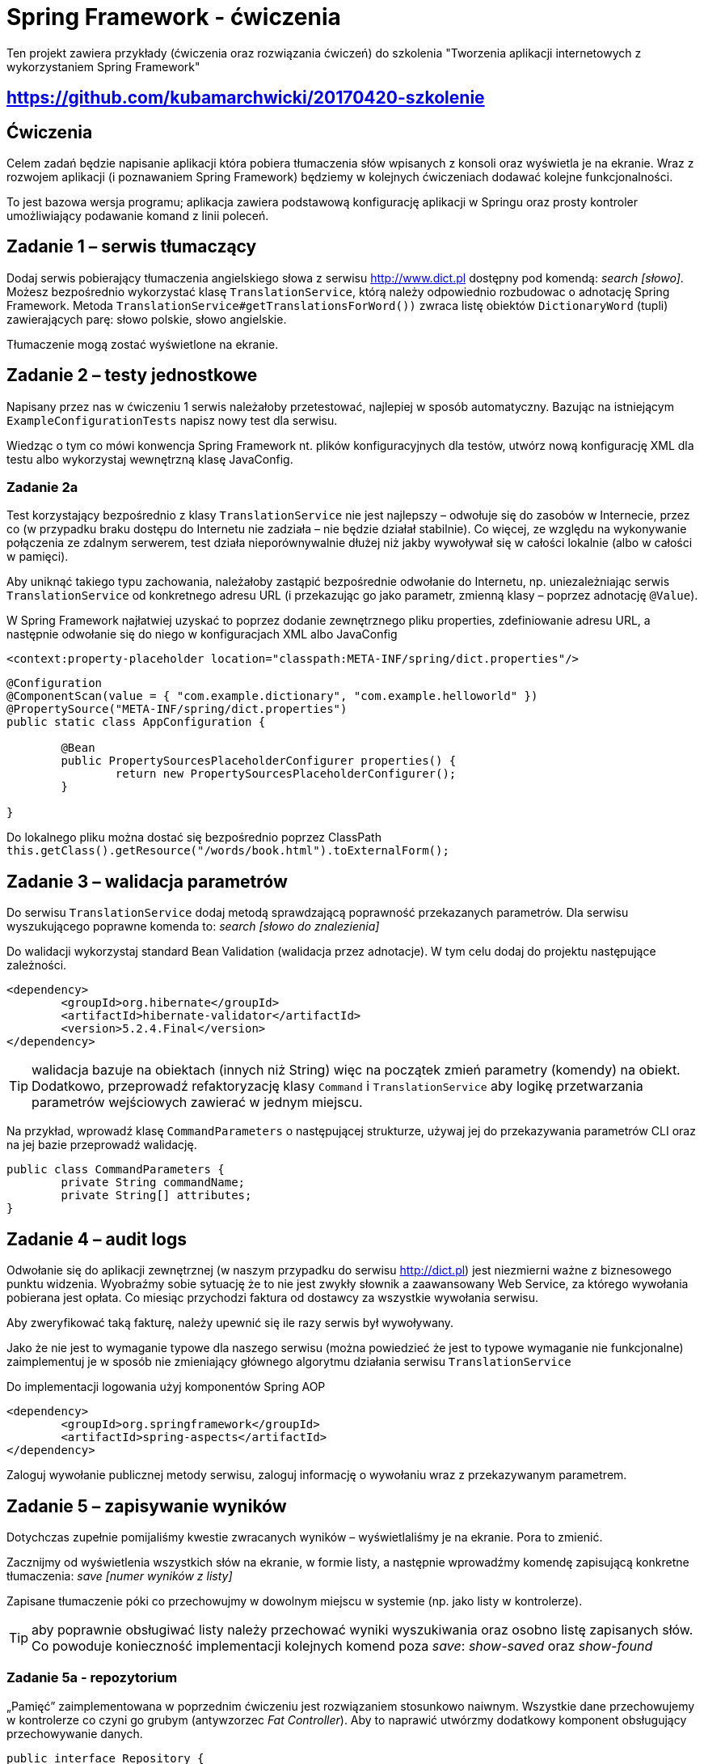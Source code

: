 = Spring Framework - ćwiczenia

Ten projekt zawiera przykłady (ćwiczenia oraz rozwiązania ćwiczeń) do szkolenia "Tworzenia aplikacji internetowych z wykorzystaniem Spring Framework"

== https://github.com/kubamarchwicki/20170420-szkolenie

== Ćwiczenia

Celem zadań będzie napisanie aplikacji która pobiera tłumaczenia słów wpisanych z konsoli oraz wyświetla je na ekranie. Wraz z rozwojem aplikacji (i poznawaniem Spring Framework) będziemy w kolejnych ćwiczeniach dodawać kolejne funkcjonalności.

To jest bazowa wersja programu; aplikacja zawiera podstawową konfigurację aplikacji w Springu oraz prosty kontroler umożliwiający podawanie komand z linii poleceń.

== Zadanie 1 – serwis tłumaczący

Dodaj serwis pobierający tłumaczenia angielskiego słowa z serwisu http://www.dict.pl dostępny pod komendą: _search [słowo]_.
Możesz bezpośrednio wykorzystać klasę `TranslationService`, którą należy odpowiednio rozbudowac o adnotację Spring Framework.
Metoda `TranslationService#getTranslationsForWord())` zwraca listę obiektów `DictionaryWord` (tupli) zawierających parę: słowo polskie, słowo angielskie.

Tłumaczenie mogą zostać wyświetlone na ekranie.

== Zadanie 2 – testy jednostkowe

Napisany przez nas w ćwiczeniu 1 serwis należałoby przetestować, najlepiej w sposób automatyczny. Bazując na istniejącym `ExampleConfigurationTests` napisz nowy test dla serwisu.

Wiedząc o tym co mówi konwencja Spring Framework nt. plików konfiguracyjnych dla testów, utwórz nową konfigurację XML dla testu albo wykorzystaj wewnętrzną klasę JavaConfig.

=== Zadanie 2a

Test korzystający bezpośrednio z klasy `TranslationService` nie jest najlepszy – odwołuje się do zasobów w Internecie, przez co (w przypadku braku dostępu do Internetu nie zadziała – nie będzie działał stabilnie). Co więcej, ze względu na wykonywanie połączenia ze zdalnym serwerem, test działa nieporównywalnie dłużej niż jakby wywoływał się w całości lokalnie (albo w całości w pamięci).

Aby uniknąć takiego typu zachowania, należałoby zastąpić bezpośrednie odwołanie do Internetu, np. uniezależniając serwis `TranslationService` od konkretnego adresu URL (i przekazując go jako parametr, zmienną klasy – poprzez adnotację `@Value`).

W Spring  Framework najłatwiej uzyskać to poprzez dodanie zewnętrznego pliku properties, zdefiniowanie adresu URL, a następnie odwołanie się do niego w konfiguracjach XML albo JavaConfig

[source, xml]
----
<context:property-placeholder location="classpath:META-INF/spring/dict.properties"/>
----

[source, java]
----
@Configuration
@ComponentScan(value = { "com.example.dictionary", "com.example.helloworld" })
@PropertySource("META-INF/spring/dict.properties")
public static class AppConfiguration {

	@Bean
	public PropertySourcesPlaceholderConfigurer properties() {
		return new PropertySourcesPlaceholderConfigurer();
	}

}
----

Do lokalnego pliku można dostać się bezpośrednio poprzez ClassPath `this.getClass().getResource("/words/book.html").toExternalForm();`

== Zadanie 3 – walidacja parametrów

Do serwisu `TranslationService` dodaj metodą sprawdzającą poprawność przekazanych parametrów. Dla serwisu wyszukującego poprawne komenda to: _search [słowo do znalezienia]_

Do walidacji wykorzystaj standard Bean Validation (walidacja przez adnotacje). W tym celu dodaj do projektu następujące zależności.

[source, xml]
----
<dependency>
	<groupId>org.hibernate</groupId>
	<artifactId>hibernate-validator</artifactId>
	<version>5.2.4.Final</version>
</dependency>
----

TIP: walidacja bazuje na obiektach (innych niż String) więc na początek zmień parametry (komendy) na obiekt. Dodatkowo, przeprowadź refaktoryzację klasy `Command` i `TranslationService` aby logikę przetwarzania parametrów wejściowych zawierać w jednym miejscu.

Na przykład, wprowadź klasę `CommandParameters` o następującej strukturze, używaj jej do przekazywania parametrów CLI oraz na jej bazie przeprowadź walidację.

[source, java]
----
public class CommandParameters {
	private String commandName;
	private String[] attributes;
}
----

== Zadanie 4 – audit logs

Odwołanie się do aplikacji zewnętrznej (w naszym przypadku do serwisu http://dict.pl) jest niezmierni ważne z biznesowego punktu widzenia. Wyobraźmy sobie sytuację że to nie jest zwykły słownik  a zaawansowany Web Service, za którego wywołania pobierana jest opłata. Co miesiąc przychodzi faktura od dostawcy za wszystkie wywołania serwisu.

Aby zweryfikować taką fakturę, należy upewnić się ile razy serwis był wywoływany.

Jako że nie jest to wymaganie typowe dla naszego serwisu (można powiedzieć że jest to typowe wymaganie nie funkcjonalne) zaimplementuj je w sposób nie zmieniający głównego algorytmu działania serwisu `TranslationService`

Do implementacji logowania użyj komponentów Spring AOP

[source, xml]
----
<dependency>
	<groupId>org.springframework</groupId>
	<artifactId>spring-aspects</artifactId>
</dependency>
----

Zaloguj wywołanie publicznej metody serwisu, zaloguj informację o wywołaniu wraz z przekazywanym parametrem.

== Zadanie 5 – zapisywanie wyników

Dotychczas zupełnie pomijaliśmy kwestie zwracanych wyników – wyświetlaliśmy je na ekranie. Pora to zmienić.

Zacznijmy od wyświetlenia wszystkich słów na ekranie, w formie listy, a następnie wprowadźmy komendę zapisującą konkretne tłumaczenia: _save [numer wyników z listy]_

Zapisane tłumaczenie póki co przechowujmy w dowolnym miejscu w systemie (np. jako listy w kontrolerze).

TIP: aby poprawnie obsługiwać listy należy przechować wyniki wyszukiwania oraz osobno listę zapisanych słów. Co powoduje konieczność implementacji kolejnych komend poza _save_: _show-saved_ oraz _show-found_

=== Zadanie 5a - repozytorium

„Pamięć” zaimplementowana w poprzednim ćwiczeniu jest rozwiązaniem stosunkowo naiwnym. Wszystkie dane przechowujemy w kontrolerze co czyni go grubym (antywzorzec _Fat Controller_). Aby to naprawić utwórzmy dodatkowy komponent obsługujący przechowywanie danych.

[source, java]
----
public interface Repository {

	public List<DictionaryWord> getSavedWords();

	public void addWord(DictionaryWord word);

	public void printSavedWords();
}
----


== Zadanie 6 – zapis słów do bazy danych

Nasze repozytorium przechowuje dane w pamięci. Nic nie stoi na przeszkodzie abyśmy zaczęli zapisywać je do bazy danych. W tym celu utwórzmy tabelę _words_

[source, sql]
----
create table words (
	id int identity primary key,
	polish_word varchar(100),
	english_word varchar(100)
);
----

Do zapisywania danych użyjmy klasy `JdbcTemplate`

TIP: Konfiguracja bazy danych wymaga dodania sterownika HSQLDB, MySQL lub PostreSQL.

[source, xml]
----
<dependency>
    <groupId>org.hsqldb</groupId>
    <artifactId>hsqldb</artifactId>
    <version>2.3.2</version>
</dependency>
----

[source, xml]
----
<dependency>
	<groupId>mysql</groupId>
	<artifactId>mysql-connector-java</artifactId>
	<version>5.1.26</version>
</dependency>
----

[source, xml]
----
<dependency>
	<groupId>postgresql</groupId>
	<artifactId>postgresql</artifactId>
	<version>9.1-901.jdbc3</version>
</dependency>
----

Dodatkowo należy dodać bibliotekę Spring odpowiedzialną za połączenie za bazą danych.

[source, xml]
----
<dependency>
	<groupId>org.springframework</groupId>
	<artifactId>spring-jdbc</artifactId>
</dependency>
----

Przydatne informację dot. połączenia

[source, txt]
----
driver = com.mysql.jdbc.Driver
url = "jdbc:hsqldb:file:/tmp/testdb" //<1>
url = "jdbc:hsqldb:mem:testmemdb" //<2>

----
<1> Baza w pliku
<2> Baza w pamięci

=== Zadanie 6a – wykorzystanie mappera obiektowego

Pobierając dane z bazy danych możemy skorzystać z kolejnych dobrodziejstw Spring Framework, klasy `RowMapper`, umożliwiającej automatyczne mapowanie kolejnych elementów `ResultSet` na obiekt (w naszym przypadku `DictionaryWord`).

== Zadanie 7 – wykorzystanie JPA

Bardzo często spotykanym sposobem połączenia z bazą danych jest wykorzystanie standardu JPA. W przypadku naszej prostej aplikacji jest to niezwykle proste, wszakże posługujemy się już obiektem domenowym `DictionaryWord` który moglibyśmy zapisać bezpośrednio w bazie danych.

Zmodyfikuj klasę `DictionaryWord` oraz dodaj nowe repozytorium `JpaRepository` – w ten sposób korzystając z JPA do zapisu danych do bazy

Przydatne biblioteki do dołączenia do projektu:

[source, xml]
----
<dependency>
	<groupId>org.springframework</groupId>
	<artifactId>spring-orm</artifactId>
</dependency>
<dependency>
	<groupId>org.hibernate</groupId>
	<artifactId>hibernate-entitymanager</artifactId>
	<version>5.2.6.Final</version>
</dependency>

<dependency>
	<groupId>org.slf4j</groupId>
	<artifactId>slf4j-api</artifactId>
	<version>1.6.4</version>
</dependency>
<dependency>
	<groupId>org.slf4j</groupId>
	<artifactId>slf4j-log4j12</artifactId>
	<version>1.6.4</version>
</dependency>
----

== Zadanie 8 – transakcje

Nowym wymaganiem w naszym systemie, jest zapisywanie tłumaczeń także do pliku. Przed zapisem do bazy danych należy parę słów zapisać także do pliku o losowej nazwie. Dopiero w kolejnym kroku można zapisać dane w bazie. Jeżeli transakcja w bazie danych się nie powiedzie, należy usunąć uprzedni utworzony plik.

Plik może znajdować się w katalogu tymczasowym a jego nazwa może być dowolnie generowana, np.:

[source, java]
----
public String createFile(String data) {
    UUID id = UUID.randomUUID();
    String filename = "/tmp/wordfile-" + id.toString();

    try (PrintWriter out = new PrintWriter(filename)) {
        out.println(data);
    } catch (Exception e) {
        throw new RuntimeException(e);
    }

    log.info("Saved file: "  + filename);
    return filename;
}
----

Wykorzystując klasy Spring `TransactionSynchronisationManager` oraz interfejs `TransactionSynchronisation` zaimplementuj poprawną obsługę transakcji i błędów.

== Zadanie 9 - Spring WebMVC

Kolejnym krokiem będzie rozbudowa aplikacji o cześć serwerową - dodanie usługi www, umożliwiającej wykonanie tych samych operacji poprzez webservice REST.

Webservice ma udostępniać następujące metody

[source, txt]
----
GET /show-saved 		<1>
GET /search/{word}		<2>
POST /search/{word}/{n}		<3>
----
<1> Wyświetlenie wszystkich zapisanych słóœ
<2> Wyświetlenie tłumaczeń dla słowa `{word}`
<3> Zapisanie wybranego tłumaczenia słow `{word}`, będącego `{n}`-tym elementem listy

Aby ułatwić sobie pracę, wykorzystajmy już istniejącą aplikację (projekt Spring). W tym celu najlepiej utworzyć nowy projekt zawierający następujące zależności

[source, xml]
----
<?xml version="1.0" encoding="UTF-8"?>
<project xmlns="http://maven.apache.org/POM/4.0.0"
	xsi:schemaLocation="http://maven.apache.org/POM/4.0.0
		http://maven.apache.org/maven-v4_0_0.xsd"
	xmlns:xsi="http://www.w3.org/2001/XMLSchema-instance">

	<modelVersion>4.0.0</modelVersion>

	<groupId>com.example</groupId>
	<artifactId>web</artifactId>
	<version>1.0-SNAPSHOT</version>
	<packaging>war</packaging>

	<properties>
		<maven.compiler.source>1.8</maven.compiler.source>
		<maven.compiler.target>1.8</maven.compiler.target>
		<failOnMissingWebXml>false</failOnMissingWebXml>
	</properties>

	<dependencyManagement>
	    <dependencies>
	        <dependency>
	            <groupId>io.spring.platform</groupId>
	            <artifactId>platform-bom</artifactId>
	            <version>2.0.0.RELEASE</version>
	            <type>pom</type>
	            <scope>import</scope>
	        </dependency>
	    </dependencies>
	</dependencyManagement>

	<dependencies>
		<dependency>
		    <groupId>com.example</groupId>
		    <artifactId>app</artifactId>		<1>
		    <version>1.0-SNAPSHOT</version>
		</dependency>

		<dependency>
		    <groupId>org.springframework</groupId>
		    <artifactId>spring-webmvc</artifactId>
		</dependency>
		<dependency>
		    <groupId>com.fasterxml.jackson.core</groupId>
		    <artifactId>jackson-core</artifactId>
		    <version>2.5.0</version>
		</dependency>
		<dependency>
		    <groupId>com.fasterxml.jackson.core</groupId>
		    <artifactId>jackson-databind</artifactId>
		    <version>2.5.0</version>
		</dependency>

		<dependency>
		    <groupId>javax.servlet</groupId>
		    <artifactId>javax.servlet-api</artifactId>
		    <version>3.0.1</version>
		    <scope>provided</scope>
		</dependency>
	</dependencies>

    <build>
        <plugins>
            <plugin>
                <groupId>org.apache.tomcat.maven</groupId>
                <artifactId>tomcat7-maven-plugin</artifactId>
                <version>2.2</version>
            </plugin>
        </plugins>
    </build>
</project>
----
<1> Zależność od bazowego projektu

Samą aplikację możemy skonfigurować zarówno poprzez plik `web.xml` jak i poprzez adnotacje i `JavaConfig`

[source, java]
.DispatcherConfig.java
----
@Configuration
@EnableWebMvc
@ComponentScan(basePackages = "com.example.web")
public class DispatcherConfig {

}
----

[source, java]
.WebInitializer.java
----
public class WebInitializer implements WebApplicationInitializer {

    @Override
    public void onStartup(ServletContext container) {
        // Create the 'root' Spring application context
        AnnotationConfigWebApplicationContext rootContext =
                new AnnotationConfigWebApplicationContext();
        rootContext.register(AppJavaConfig.AppConfiguration.class);

        // Manage the lifecycle of the root application context
        container.addListener(new ContextLoaderListener(rootContext));

        // Create the dispatcher servlet's Spring application context
        AnnotationConfigWebApplicationContext dispatcherContext =
                new AnnotationConfigWebApplicationContext();
        dispatcherContext.register(DispatcherConfig.class);

        // Register and map the dispatcher servlet
        ServletRegistration.Dynamic dispatcher =
                container.addServlet("dispatcher", new DispatcherServlet(dispatcherContext));
        dispatcher.setLoadOnStartup(1);
        dispatcher.addMapping("/*");
    }

}
----

Do pełni działającej aplikacji potrzeba już jedynie odpowiedniej konfiguracji kontrolerów.
